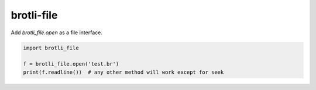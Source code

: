 brotli-file
===========

Add `brotli_file.open` as a file interface.

.. code:: python

    import brotli_file

    f = brotli_file.open('test.br')
    print(f.readline())  # any other method will work except for seek
